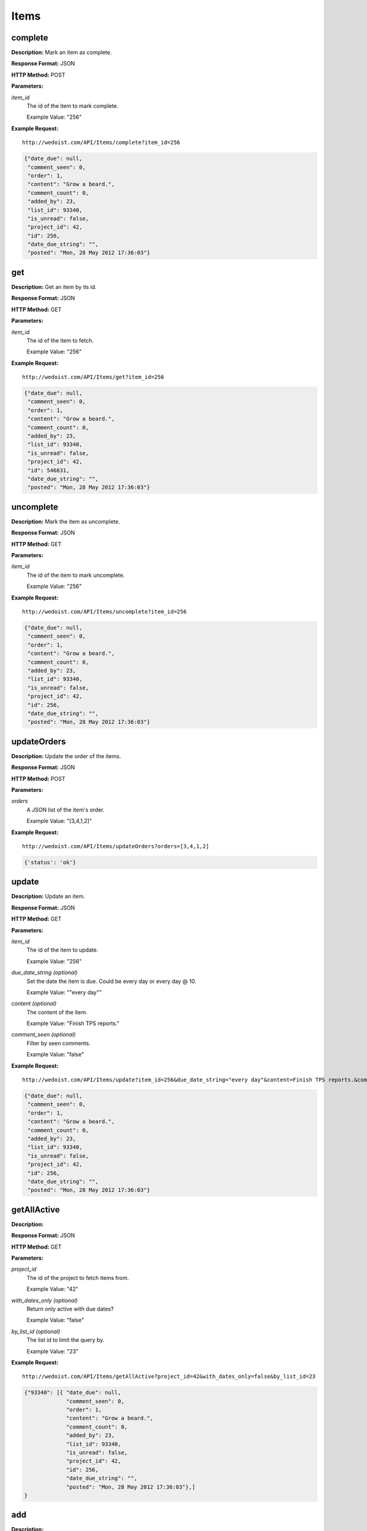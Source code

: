 Items
-----

complete
~~~~~~~~

**Description:** Mark an item as complete.

**Response Format:** JSON

**HTTP Method:** POST

**Parameters:**

    
*item_id*
    The id of the item to mark complete.
    
    Example Value: "256" 

**Example Request:** ::

    http://wedoist.com/API/Items/complete?item_id=256

.. code-block:: json
    
   {"date_due": null, 
    "comment_seen": 0, 
    "order": 1, 
    "content": "Grow a beard.", 
    "comment_count": 0, 
    "added_by": 23, 
    "list_id": 93340, 
    "is_unread": false, 
    "project_id": 42, 
    "id": 256, 
    "date_due_string": "", 
    "posted": "Mon, 28 May 2012 17:36:03"}
   
get
~~~

**Description:** Get an item by its id.

**Response Format:** JSON

**HTTP Method:** GET

**Parameters:**

    
*item_id*
    The id of the item to fetch.
    
    Example Value: "256" 

**Example Request:** ::

    http://wedoist.com/API/Items/get?item_id=256

.. code-block:: json
    
   {"date_due": null, 
    "comment_seen": 0, 
    "order": 1, 
    "content": "Grow a beard.", 
    "comment_count": 0, 
    "added_by": 23, 
    "list_id": 93340, 
    "is_unread": false, 
    "project_id": 42, 
    "id": 546631, 
    "date_due_string": "", 
    "posted": "Mon, 28 May 2012 17:36:03"}
   
uncomplete
~~~~~~~~~~

**Description:** Mark the item as uncomplete.

**Response Format:** JSON

**HTTP Method:** GET

**Parameters:**

    
*item_id*
    The id of the item to mark uncomplete.
    
    Example Value: "256" 

**Example Request:** ::

    http://wedoist.com/API/Items/uncomplete?item_id=256

.. code-block:: json
    
   {"date_due": null, 
    "comment_seen": 0, 
    "order": 1, 
    "content": "Grow a beard.", 
    "comment_count": 0, 
    "added_by": 23, 
    "list_id": 93340, 
    "is_unread": false, 
    "project_id": 42, 
    "id": 256, 
    "date_due_string": "", 
    "posted": "Mon, 28 May 2012 17:36:03"}
   
updateOrders
~~~~~~~~~~~~

**Description:** Update the order of the items.

**Response Format:** JSON

**HTTP Method:** POST

**Parameters:**

    
*orders*
    A JSON list of the item's order.
    
    Example Value: "[3,4,1,2]" 

**Example Request:** ::

    http://wedoist.com/API/Items/updateOrders?orders=[3,4,1,2]

.. code-block:: json
    
   {'status': 'ok'}
   
update
~~~~~~

**Description:** Update an item.

**Response Format:** JSON

**HTTP Method:** GET

**Parameters:**

    
*item_id*
    The id of the item to update.
    
    Example Value: "256" 
*due_date_string (optional)*
    Set the date the item is due. Could be every day or every day @ 10.
    
    Example Value: ""every day"" 
*content (optional)*
    The content of the item.
    
    Example Value: "Finish TPS reports." 
*comment_seen (optional)*
    Filter by seen comments.
    
    Example Value: "false" 

**Example Request:** ::

    http://wedoist.com/API/Items/update?item_id=256&due_date_string="every day"&content=Finish TPS reports.&comment_seen=false

.. code-block:: json
    
   {"date_due": null, 
    "comment_seen": 0, 
    "order": 1, 
    "content": "Grow a beard.", 
    "comment_count": 0, 
    "added_by": 23, 
    "list_id": 93340, 
    "is_unread": false, 
    "project_id": 42, 
    "id": 256, 
    "date_due_string": "", 
    "posted": "Mon, 28 May 2012 17:36:03"}
   
getAllActive
~~~~~~~~~~~~

**Description:** 

**Response Format:** JSON

**HTTP Method:** GET

**Parameters:**

    
*project_id*
    The id of the project to fetch items from.
    
    Example Value: "42" 
*with_dates_only (optional)*
    Return only active with due dates?
    
    Example Value: "false" 
*by_list_id (optional)*
    The list id to limit the query by.
    
    Example Value: "23" 

**Example Request:** ::

    http://wedoist.com/API/Items/getAllActive?project_id=42&with_dates_only=false&by_list_id=23

.. code-block:: json
    
   {"93340": [{ "date_due": null, 
                "comment_seen": 0, 
                "order": 1, 
                "content": "Grow a beard.", 
                "comment_count": 0, 
                "added_by": 23, 
                "list_id": 93340, 
                "is_unread": false, 
                "project_id": 42, 
                "id": 256, 
                "date_due_string": "", 
                "posted": "Mon, 28 May 2012 17:36:03"},]
   }
   
add
~~~

**Description:** 

**Response Format:** JSON

**HTTP Method:** GET

**Parameters:**

    
*content*
    The content of the item.
    
    Example Value: "Finish TPS reports." 
*list_id*
    The id of the list to add the item to.
    
    Example Value: "256" 
*due_date_string (optional)*
    Set the date the item is due. Could be every day or every day @ 10.
    
    Example Value: "none" 
*order (optional)*
    The order of the item reltive to other items in this list.
    
    Example Value: "2" 
*ignore_date_error (optional)*
    Ignore errors with the date.
    
    Example Value: "false" 
*note (optional)*
    Add an optional note
    
    Example Value: "Simple note." 

**Example Request:** ::

    http://wedoist.com/API/Items/add?content=Finish TPS reports.&list_id=256&due_date_string=none&order=2&ignore_date_error=false&note=Simple note.

.. code-block:: json
    
   {"date_due": null, 
    "comment_seen": 0, 
    "order": 1, 
    "content": "Grow a beard.", 
    "comment_count": 0, 
    "added_by": 23, 
    "list_id": 93340, 
    "is_unread": false, 
    "project_id": 42, 
    "id": 256, 
    "date_due_string": "", 
    "posted": "Mon, 28 May 2012 17:36:03"}
   
getActive
~~~~~~~~~

**Description:** Get all active items from a list.

**Response Format:** JSON

**HTTP Method:** GET

**Parameters:**

    
*list_id*
    The id of the list to get the items from.
    
    Example Value: "486" 

**Example Request:** ::

    http://wedoist.com/API/Items/getActive?list_id=486

.. code-block:: json
    
    [ { "date_due": null, 
        "comment_seen": 0, 
        "order": 1, 
        "content": "Grow a beard.", 
        "comment_count": 0, 
        "added_by": 23, 
        "list_id": 93340, 
        "is_unread": false, 
        "project_id": 42, 
        "id": 546631, 
        "date_due_string": "", 
        "posted": "Mon, 28 May 2012 17:36:03"
      },
   ]
   
   
query
~~~~~

**Description:** Query all of the projects items.

**Response Format:** JSON

**HTTP Method:** GET

**Parameters:**

    
*project_id*
    The project to query.
    
    Example Value: "42" 
*queries*
    A JSON list of queries.
    
    Example Value: "TODO" 
*user_id (optional)*
    Filter by user_id.
    
    Example Value: "23" 
*as_count (optional)*
    Return only counts.
    
    Example Value: "false" 

**Example Request:** ::

    http://wedoist.com/API/Items/query?project_id=42&queries=TODO&user_id=23&as_count=false

.. code-block:: json
    
   {"date_due": null, 
    "comment_seen": 0, 
    "order": 1, 
    "content": "Grow a beard.", 
    "comment_count": 0, 
    "added_by": 23, 
    "list_id": 93340, 
    "is_unread": false, 
    "project_id": 42, 
    "id": 256, 
    "date_due_string": "", 
    "posted": "Mon, 28 May 2012 17:36:03"}
   
getCompleted
~~~~~~~~~~~~

**Description:** 

**Response Format:** JSON

**HTTP Method:** GET

**Parameters:**

    
*list_id*
    The list to fetch completed items from.
    
    Example Value: "256" 
*offset (optional)*
    The offset to the first returned item.
    
    Example Value: "10" 
*limit (optional)*
    The maximum number of items to return.
    
    Example Value: "30" 

**Example Request:** ::

    http://wedoist.com/API/Items/getCompleted?list_id=256&offset=10&limit=30

.. code-block:: json
    
   {"items": [{ "date_due": null, 
                "comment_seen": 0, 
                "order": 1, 
                "content": "Grow a beard.", 
                "comment_count": 0, 
                "added_by": 23, 
                "list_id": 93340, 
                "is_unread": false, 
                "project_id": 42, 
                "id": 256, 
                "date_due_string": "", 
                "posted": "Mon, 28 May 2012 17:36:03"}]}, 
    "users":[{"default_project": 42, 
              "has_to_setup": false, 
              "email": "foo@bar.com", 
              "number_of_projects": 2, 
              "join_date": "Sun, 13 May 2012 20:20:53", 
              "avatar": "254bd140e8520bb8e25b5d2da98244b2", 
              "full_name": "Frank Wedoist", 
              "promo.guided_tour": true, 
              "timezone": "America\/Chicago", 
              "id": 23}]
    }
   
delete
~~~~~~

**Description:** 

**Response Format:** JSON

**HTTP Method:** GET

**Parameters:**

    
*item_id*
    The id of the item to delete.
    
    Example Value: "256" 

**Example Request:** ::

    http://wedoist.com/API/Items/delete?item_id=256

.. code-block:: json
    
   {"date_due": null, 
    "comment_seen": 0, 
    "order": 1, 
    "content": "Grow a beard.", 
    "comment_count": 0, 
    "added_by": 23, 
    "list_id": 93340, 
    "is_unread": false, 
    "project_id": 42, 
    "id": 256, 
    "date_due_string": "", 
    "posted": "Mon, 28 May 2012 17:36:03"}
   


